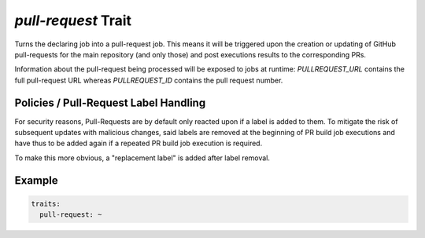 ====================
*pull-request* Trait
====================

.. trait::
    :name: pullrequest


Turns the declaring job into a pull-request job. This means it will be triggered upon the
creation or updating of GitHub pull-requests for the main repository (and only those) and
post executions results to the corresponding PRs.

Information about the pull-request being processed will be exposed to jobs at runtime:
`PULLREQUEST_URL` contains the full pull-request URL whereas `PULLREQUEST_ID` contains the
pull request number.


Policies / Pull-Request Label Handling
======================================

For security reasons, Pull-Requests are by default only reacted upon if a label is added to them.
To mitigate the risk of subsequent updates with malicious changes, said labels are removed at the
beginning of PR build job executions and have thus to be added again if a repeated PR build job
execution is required.

To make this more obvious, a "replacement label" is added after label removal.


Example
=======

.. code-block:: yaml

  traits:
    pull-request: ~
